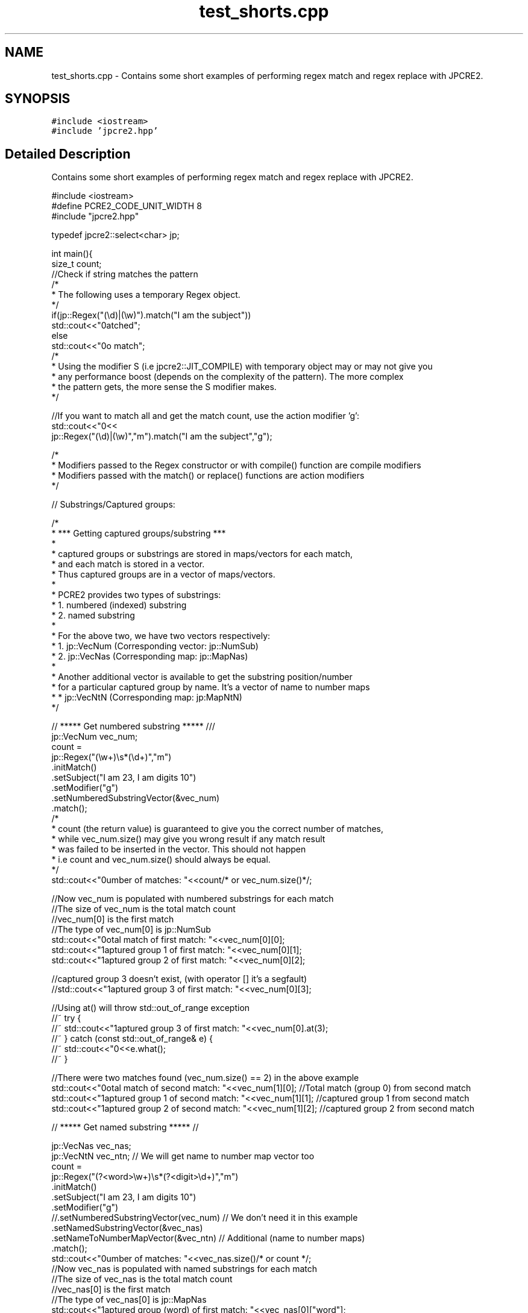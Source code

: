 .TH "test_shorts.cpp" 3 "Sun Sep 25 2016" "Version 10.27.02" "JPCRE2" \" -*- nroff -*-
.ad l
.nh
.SH NAME
test_shorts.cpp \- Contains some short examples of performing regex match and regex replace with JPCRE2\&.  

.SH SYNOPSIS
.br
.PP
\fC#include <iostream>\fP
.br
\fC#include 'jpcre2\&.hpp'\fP
.br

.SH "Detailed Description"
.PP 
Contains some short examples of performing regex match and regex replace with JPCRE2\&. 


.PP
.nf

#include <iostream>
#define PCRE2_CODE_UNIT_WIDTH 8
#include "jpcre2\&.hpp"

typedef jpcre2::select<char> jp;


int main(){
    size_t count;
    //Check if string matches the pattern
    /*
     * The following uses a temporary Regex object\&.
     */
    if(jp::Regex("(\\d)|(\\w)")\&.match("I am the subject"))
        std::cout<<"\nmatched";
    else
        std::cout<<"\nno match";
    /*
     * Using the modifier S (i\&.e jpcre2::JIT_COMPILE) with temporary object may or may not give you
     * any performance boost (depends on the complexity of the pattern)\&. The more complex
     * the pattern gets, the more sense the S modifier makes\&.
     */

    //If you want to match all and get the match count, use the action modifier 'g':
    std::cout<<"\n"<<
        jp::Regex("(\\d)|(\\w)","m")\&.match("I am the subject","g");

    /*
     * Modifiers passed to the Regex constructor or with compile() function are compile modifiers
     * Modifiers passed with the match() or replace() functions are action modifiers
     */

    // Substrings/Captured groups:

    /*
     * *** Getting captured groups/substring ***
     *
     * captured groups or substrings are stored in maps/vectors for each match,
     * and each match is stored in a vector\&.
     * Thus captured groups are in a vector of maps/vectors\&.
     *
     * PCRE2 provides two types of substrings:
     *  1\&. numbered (indexed) substring
     *  2\&. named substring
     *
     * For the above two, we have two vectors respectively:
     *  1\&. jp::VecNum (Corresponding vector: jp::NumSub)
     *  2\&. jp::VecNas (Corresponding map: jp::MapNas)
     *
     * Another additional vector is available to get the substring position/number
     * for a particular captured group by name\&. It's a vector of name to number maps
     *  * jp::VecNtN (Corresponding map: jp:MapNtN)
     */

    // ***** Get numbered substring ***** ///
    jp::VecNum vec_num;
    count =
    jp::Regex("(\\w+)\\s*(\\d+)","m")
        \&.initMatch()
        \&.setSubject("I am 23, I am digits 10")
        \&.setModifier("g")
        \&.setNumberedSubstringVector(&vec_num)
        \&.match();
    /*
    * count (the return value) is guaranteed to give you the correct number of matches,
    * while vec_num\&.size() may give you wrong result if any match result
    * was failed to be inserted in the vector\&. This should not happen
    * i\&.e count and vec_num\&.size() should always be equal\&.
    */
    std::cout<<"\nNumber of matches: "<<count/* or vec_num\&.size()*/;

    //Now vec_num is populated with numbered substrings for each match
    //The size of vec_num is the total match count
    //vec_num[0] is the first match
    //The type of vec_num[0] is jp::NumSub
    std::cout<<"\nTotal match of first match: "<<vec_num[0][0];
    std::cout<<"\nCaptured group 1 of first match: "<<vec_num[0][1];
    std::cout<<"\nCaptured group 2 of first match: "<<vec_num[0][2];

    //captured group 3 doesn't exist, (with operator [] it's a segfault)
    //std::cout<<"\nCaptured group 3 of first match: "<<vec_num[0][3];
    
    //Using at() will throw std::out_of_range exception
    //~ try {
        //~ std::cout<<"\nCaptured group 3 of first match: "<<vec_num[0]\&.at(3);
    //~ } catch (const std::out_of_range& e) {
        //~ std::cout<<"\n"<<e\&.what();
    //~ }


    //There were two matches found (vec_num\&.size() == 2) in the above example
    std::cout<<"\nTotal match of second match: "<<vec_num[1][0];      //Total match (group 0) from second match
    std::cout<<"\nCaptured group 1 of second match: "<<vec_num[1][1]; //captured group 1 from second match
    std::cout<<"\nCaptured group 2 of second match: "<<vec_num[1][2]; //captured group 2 from second match


    // ***** Get named substring ***** //

    jp::VecNas vec_nas;
    jp::VecNtN vec_ntn; // We will get name to number map vector too
    count =
    jp::Regex("(?<word>\\w+)\\s*(?<digit>\\d+)","m")
        \&.initMatch()
        \&.setSubject("I am 23, I am digits 10")
        \&.setModifier("g")
        //\&.setNumberedSubstringVector(vec_num) // We don't need it in this example
        \&.setNamedSubstringVector(&vec_nas)
        \&.setNameToNumberMapVector(&vec_ntn) // Additional (name to number maps)
        \&.match();
    std::cout<<"\nNumber of matches: "<<vec_nas\&.size()/* or count */;
    //Now vec_nas is populated with named substrings for each match
    //The size of vec_nas is the total match count
    //vec_nas[0] is the first match
    //The type of vec_nas[0] is jp::MapNas
    std::cout<<"\nCaptured group (word) of first match: "<<vec_nas[0]["word"];
    std::cout<<"\nCaptured group (digit) of first match: "<<vec_nas[0]["digit"];

    //Trying to access a non-existence named substirng with [] operator will give you empty string
    //If the existence of a substring is important, use the std::map::find() or std::map::at() 
    //(>=C++11) function to access map elements\&.
    /* //>=C++11
    try{
        std::cout<<"\nCaptured group (name) of first match: "<<vec_nas[0]\&.at("name");
    } catch(const std::logic_error& e){
        std::cerr<<"\nCaptured group (name) doesn't exist";
    }*/

    //There were two matches found (vec_nas\&.size() == 2) in the above example
    std::cout<<"\nCaptured group (word) of second match: "<<vec_nas[1]["word"];
    std::cout<<"\nCaptured group (digit) of second match: "<<vec_nas[1]["digit"];

    //Get the position (number) of a captured group name (that was found in match)
    std::cout<<"\nPosition of captured group (word) in first match: "<<vec_ntn[0]["word"];
    std::cout<<"\nPosition of captured group (digit) in first match: "<<vec_ntn[0]["digit"];

    /*
     * Replacement Examples
     * Replace pattern in a string with a replacement string
     *
     * The replace() function can take a subject and replacement string as argument\&.
     * 
     * You can also pass the subject with setSubject() function in method chain,
     * replacement string with setReplaceWith() function in method chain, etc \&.\&.\&.
     * A call to replace() in the method chain will return the resultant string
     */

    std::cout<<"\n"<<
    //replace first occurrence of a digit with @
    jp::Regex("\\d")\&.replace("I am the subject string 44", "@");

    std::cout<<"\n"<<
    //replace all occurrences of a digit with @
    jp::Regex("\\d")\&.replace("I am the subject string 44", "@", "g");

    //swap two parts of a string
    std::cout<<"\n"<<
    jp::Regex("^([^\t]+)\t([^\t]+)$")
        \&.replace("I am the subject\tTo be swapped according to tab", "$2 $1");
        
    //Doing the above with method chain:
    jp::Regex("^([^\t]+)\t([^\t]+)$")
        \&.initReplace()
        \&.setSubject("I am the subject\tTo be swapped according to tab")
        \&.setReplaceWith("$2 $1")
        \&.replace();


    return 0;
}

.fi
.PP
 
.PP
\fBAuthor:\fP
.RS 4
\fCMd Jahidul Hamid\fP 
.RE
.PP

.SH "Author"
.PP 
Generated automatically by Doxygen for JPCRE2 from the source code\&.
